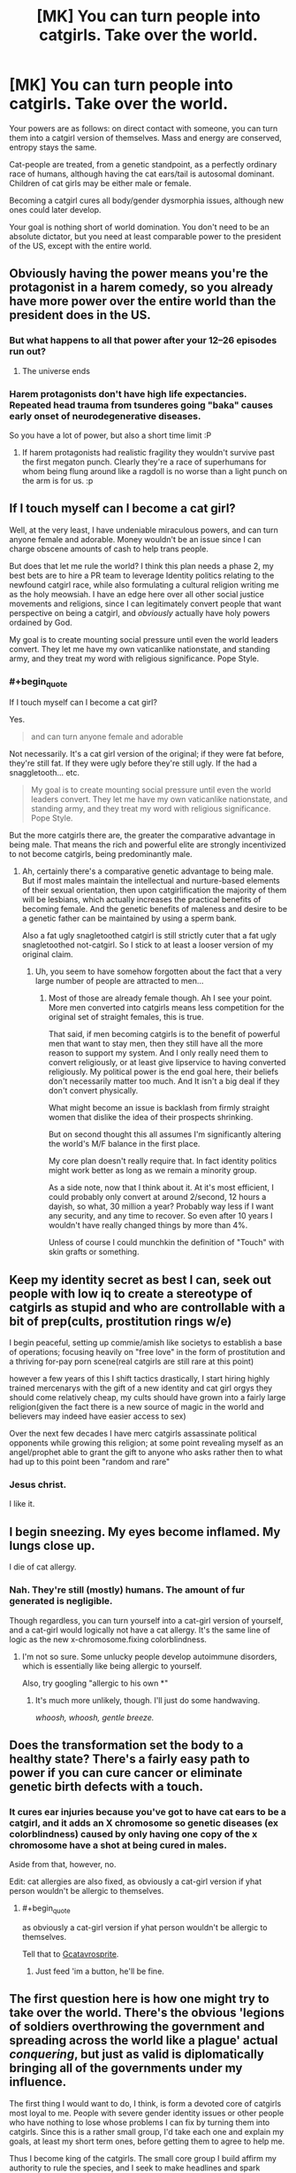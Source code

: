 #+TITLE: [MK] You can turn people into catgirls. Take over the world.

* [MK] You can turn people into catgirls. Take over the world.
:PROPERTIES:
:Author: GaBeRockKing
:Score: 14
:DateUnix: 1472829683.0
:END:
Your powers are as follows: on direct contact with someone, you can turn them into a catgirl version of themselves. Mass and energy are conserved, entropy stays the same.

Cat-people are treated, from a genetic standpoint, as a perfectly ordinary race of humans, although having the cat ears/tail is autosomal dominant. Children of cat girls may be either male or female.

Becoming a catgirl cures all body/gender dysmorphia issues, although new ones could later develop.

Your goal is nothing short of world domination. You don't need to be an absolute dictator, but you need at least comparable power to the president of the US, except with the entire world.


** Obviously having the power means you're the protagonist in a harem comedy, so you already have more power over the entire world than the president does in the US.
:PROPERTIES:
:Author: Anderkent
:Score: 49
:DateUnix: 1472830237.0
:END:

*** But what happens to all that power after your 12--26 episodes run out?
:PROPERTIES:
:Author: OutOfNiceUsernames
:Score: 13
:DateUnix: 1472830562.0
:END:

**** The universe ends
:PROPERTIES:
:Author: monkyyy0
:Score: 8
:DateUnix: 1472851344.0
:END:


*** Harem protagonists don't have high life expectancies. Repeated head trauma from tsunderes going "baka" causes early onset of neurodegenerative diseases.

So you have a lot of power, but also a short time limit :P
:PROPERTIES:
:Author: GaBeRockKing
:Score: 23
:DateUnix: 1472830952.0
:END:

**** If harem protagonists had realistic fragility they wouldn't survive past the first megaton punch. Clearly they're a race of superhumans for whom being flung around like a ragdoll is no worse than a light punch on the arm is for us. :p
:PROPERTIES:
:Author: The_Magus_199
:Score: 1
:DateUnix: 1473827954.0
:END:


** If I touch myself can I become a cat girl?

Well, at the very least, I have undeniable miraculous powers, and can turn anyone female and adorable. Money wouldn't be an issue since I can charge obscene amounts of cash to help trans people.

But does that let me rule the world? I think this plan needs a phase 2, my best bets are to hire a PR team to leverage Identity politics relating to the newfound catgirl race, while also formulating a cultural religion writing me as the holy meowsiah. I have an edge here over all other social justice movements and religions, since I can legitimately convert people that want perspective on being a catgirl, and /obviously/ actually have holy powers ordained by God.

My goal is to create mounting social pressure until even the world leaders convert. They let me have my own vaticanlike nationstate, and standing army, and they treat my word with religious significance. Pope Style.
:PROPERTIES:
:Author: gabbalis
:Score: 30
:DateUnix: 1472833926.0
:END:

*** #+begin_quote
  If I touch myself can I become a cat girl?
#+end_quote

Yes.

#+begin_quote
  and can turn anyone female and adorable
#+end_quote

Not necessarily. It's a cat girl version of the original; if they were fat before, they're still fat. If they were ugly before they're still ugly. If the had a snaggletooth... etc.

#+begin_quote
  My goal is to create mounting social pressure until even the world leaders convert. They let me have my own vaticanlike nationstate, and standing army, and they treat my word with religious significance. Pope Style.
#+end_quote

But the more catgirls there are, the greater the comparative advantage in being male. That means the rich and powerful elite are strongly incentivized to not become catgirls, being predominantly male.
:PROPERTIES:
:Author: GaBeRockKing
:Score: 3
:DateUnix: 1472838064.0
:END:

**** Ah, certainly there's a comparative genetic advantage to being male. But if most males maintain the intellectual and nurture-based elements of their sexual orientation, then upon catgirlification the majority of them will be lesbians, which actually increases the practical benefits of becoming female. And the genetic benefits of maleness and desire to be a genetic father can be maintained by using a sperm bank.

Also a fat ugly snagletoothed catgirl is still strictly cuter that a fat ugly snagletoothed not-catgirl. So I stick to at least a looser version of my original claim.
:PROPERTIES:
:Author: gabbalis
:Score: 5
:DateUnix: 1472839160.0
:END:

***** Uh, you seem to have somehow forgotten about the fact that a very large number of people are attracted to men...
:PROPERTIES:
:Author: creatureofthewood
:Score: 7
:DateUnix: 1472845653.0
:END:

****** Most of those are already female though. Ah I see your point. More men converted into catgirls means less competition for the original set of straight females, this is true.

That said, if men becoming catgirls is to the benefit of powerful men that want to stay men, then they still have all the more reason to support my system. And I only really need them to convert religiously, or at least give lipservice to having converted religiously. My political power is the end goal here, their beliefs don't necessarily matter too much. And It isn't a big deal if they don't convert physically.

What might become an issue is backlash from firmly straight women that dislike the idea of their prospects shrinking.

But on second thought this all assumes I'm significantly altering the world's M/F balance in the first place.

My core plan doesn't really require that. In fact identity politics might work better as long as we remain a minority group.

As a side note, now that I think about it. At it's most efficient, I could probably only convert at around 2/second, 12 hours a dayish, so what, 30 million a year? Probably way less if I want any security, and any time to recover. So even after 10 years I wouldn't have really changed things by more than 4%.

Unless of course I could munchkin the definition of "Touch" with skin grafts or something.
:PROPERTIES:
:Author: gabbalis
:Score: 4
:DateUnix: 1472848971.0
:END:


** Keep my identity secret as best I can, seek out people with low iq to create a stereotype of catgirls as stupid and who are controllable with a bit of prep(cults, prostitution rings w/e)

I begin peaceful, setting up commie/amish like societys to establish a base of operations; focusing heavily on "free love" in the form of prostitution and a thriving for-pay porn scene(real catgirls are still rare at this point)

however a few years of this I shift tactics drastically, I start hiring highly trained mercenarys with the gift of a new identity and cat girl orgys they should come relatively cheap, my cults should have grown into a fairly large religion(given the fact there is a new source of magic in the world and believers may indeed have easier access to sex)

Over the next few decades I have merc catgirls assassinate political opponents while growing this religion; at some point revealing myself as an angel/prophet able to grant the gift to anyone who asks rather then to what had up to this point been "random and rare"
:PROPERTIES:
:Author: monkyyy0
:Score: 7
:DateUnix: 1472852818.0
:END:

*** Jesus christ.

I like it.
:PROPERTIES:
:Author: GaBeRockKing
:Score: 3
:DateUnix: 1472855449.0
:END:


** I begin sneezing. My eyes become inflamed. My lungs close up.

I die of cat allergy.
:PROPERTIES:
:Score: 5
:DateUnix: 1472849605.0
:END:

*** Nah. They're still (mostly) humans. The amount of fur generated is negligible.

Though regardless, you can turn yourself into a cat-girl version of yourself, and a cat-girl would logically not have a cat allergy. It's the same line of logic as the new x-chromosome.fixing colorblindness.
:PROPERTIES:
:Author: GaBeRockKing
:Score: 2
:DateUnix: 1472850720.0
:END:

**** I'm not so sure. Some unlucky people develop autoimmune disorders, which is essentially like being allergic to yourself.

Also, try googling "allergic to his own *"
:PROPERTIES:
:Author: sir_pirriplin
:Score: 3
:DateUnix: 1472851014.0
:END:

***** It's much more unlikely, though. I'll just do some handwaving.

/whoosh, whoosh, gentle breeze./
:PROPERTIES:
:Author: GaBeRockKing
:Score: 4
:DateUnix: 1472851189.0
:END:


** Does the transformation set the body to a healthy state? There's a fairly easy path to power if you can cure cancer or eliminate genetic birth defects with a touch.
:PROPERTIES:
:Author: FormerlySarsaparilla
:Score: 4
:DateUnix: 1472832200.0
:END:

*** It cures ear injuries because you've got to have cat ears to be a catgirl, and it adds an X chromosome so genetic diseases (ex colorblindness) caused by only having one copy of the x chromosome have a shot at being cured in males.

Aside from that, however, no.

Edit: cat allergies are also fixed, as obviously a cat-girl version if yhat person wouldn't be allergic to themselves.
:PROPERTIES:
:Author: GaBeRockKing
:Score: 7
:DateUnix: 1472832483.0
:END:

**** #+begin_quote
  as obviously a cat-girl version if yhat person wouldn't be allergic to themselves.
#+end_quote

Tell that to [[http://www.mspaintadventures.com/?s=6&p=009736][Gcatavrosprite]].
:PROPERTIES:
:Author: DCarrier
:Score: 5
:DateUnix: 1472871719.0
:END:

***** Just feed 'im a button, he'll be fine.
:PROPERTIES:
:Author: The_Magus_199
:Score: 1
:DateUnix: 1473828143.0
:END:


** The first question here is how one might try to take over the world. There's the obvious 'legions of soldiers overthrowing the government and spreading across the world like a plague' actual /conquering/, but just as valid is diplomatically bringing all of the governments under my influence.

The first thing I would want to do, I think, is form a devoted core of catgirls most loyal to me. People with severe gender identity issues or other people who have nothing to lose whose problems I can fix by turning them into catgirls. Since this is a rather small group, I'd take each one and explain my goals, at least my short term ones, before getting them to agree to help me.

Thus I become king of the catgirls. The small core group I build affirm my authority to rule the species, and I seek to make headlines and spark discussion on the topic, maneuvering to an end result of accepting my sovereignty. If I'm lucky, I might get a reserve or something given to me and the catgirls, but I'd be willing to accept having no clay of my own if the wold at large still recognizes me as king of the catgirls.

During this whole episode, there will likely be an amount of people seeking to turn into catgirls, meaning my ranks will grow swiftly. I'll want to set up some girls in specific roles to ensure the functioning of my country. Depending on my country's level of autonomy I might need to figure out imports and exports and police and the like, so I'd need to recruit the help of economists, lawyers, politicians, and other specialists. If I'm in such a situation, I'd also likely be in a position to collect taxes to support all of that. If I don't have that kind of autonomy, I'd thankfully need much fewer things set up, but still things like passports or identification.

So how do I go from 'subject state' (effectively what I would be no matter the autonomy) to 'world leader'? Definitely war is out. I'm not a strong country, I don't have nukes, and I live by the mercy of the actual government. So I need to gain influence.

I'm thinking what I would do is look at a country with few diplomatic ties who is struggling (something like Venezuela comes to mind, but I'd need to do more research), and start focusing operations there. All voluntary, I freely offer to turn people of the target country into catgirls (and thus also citizens of my country) in exchange for loyalty. Next up, I try to get into power. Again, varies greatly by country, but if I can get the loyalty of a politician there I could orchestrate the country into having a catgirl in charge. From there, I think I could manage accumulating influence over the country's government as king of the catgirls until such point where I can assume direct control without too much fuss. If my governmental policies are better for the country's people, they might even thank me.

Once I have an entire country under by control, and not just some reserve somewhere (if that), it's time to bunker down and gain influence in other poor countries. I'd want to devise a system to maximize catgirl conversion rate while also keeping myself safe from risk of assassination, and with legions of catgirl followers I could worm my way into power of many third world countries. If I'm lucky, I could even get people to see it as humanitarian, bringing western values and economy to these struggling countries. It would not be easy by any means, especially with the rampant corruption I'd have to handle, but with dedicated experts on my side I think I can keep things together, especially if I have direct authority as king of the catgirls.

Once I've established a strong global empire across places like South America and Africa, I'd turn to the wealthier countries. Wash, rinse, repeat, and I have precedent for this method so as long as I make sure to avoid outright condemnation by the more powerful countries. With luck, I could bring the entire world under my influence within my lifetime.
:PROPERTIES:
:Author: InfernoVulpix
:Score: 4
:DateUnix: 1472835407.0
:END:

*** Ah yes. The old "conquer south america first" strategy. I see you're a risk player ;)
:PROPERTIES:
:Author: GaBeRockKing
:Score: 6
:DateUnix: 1472838174.0
:END:

**** Nah, Australia is the way to go.
:PROPERTIES:
:Author: eaglejarl
:Score: 1
:DateUnix: 1472961727.0
:END:

***** But IF you have SA, since the third easiest continent to control is Africa, you can turtle with only 4 points of invasion while making 6 soldiers per turn. Meanwhile, you can dick 3 continents at once.
:PROPERTIES:
:Author: GaBeRockKing
:Score: 2
:DateUnix: 1472962537.0
:END:


*** #+begin_quote
  Thus I become king of the catgirls. The small core group I build affirm my authority to rule the species, and I seek to make headlines and spark discussion on the topic, maneuvering to an end result of accepting my sovereignty
#+end_quote

I simply don't see this happening, you would find yourself as the target of a usa/nato-backed military coup. Its democracy, long standing tradition and careful positioning or bust in the current game
:PROPERTIES:
:Author: monkyyy0
:Score: 2
:DateUnix: 1472856574.0
:END:

**** I've seen enough anime to know that a squad of catgirls can take down a squad of boring mundane special-ops soldiers.
:PROPERTIES:
:Author: FaceDeer
:Score: 4
:DateUnix: 1472874403.0
:END:


** I would seek out an audience with [[https://en.m.wikipedia.org/wiki/Martine_Rothblatt][Martine Rothblatt]] the transgender transhumanist billionaire and get swiftly to work doing relevant humanitarian work for PR purposes whilst she uses her biotech and political connections to use my modified catgirl-causing blood/dna samples to massively accelerate pharmaceutical treatments. The financial, political and public support good will could get me pretty far, though as my method is so open, by 2030 or so technology may have caught up and I am unremarkable once more.
:PROPERTIES:
:Author: Deku-shrub
:Score: 4
:DateUnix: 1472839026.0
:END:


** Start by auctioning your talent through hospitals and medical clinics. People who are dying of something incurable now have another option to live. Not everyone will take it, but some will. Rich old people who don't care about society's response will take it just for being able to wipe away a lifetime's accumulation of disease and damage. Being an old /yet perfectly healthy/ catgirl may well have an appeal.

Given that you are the only source of this lifesaving ability, you can charge pretty much someone's entire fortune to save/extend their life. For those who are or were politically connected, you can charge favors. You now have money and a degree of influence.

Make the changes to the rich and powerful while they don't know you're there or how you did it. Have them stand a long way in front of a laser scanner or something, then stay at a clinic for 24 hours. Initiate direct contact while they sleep, or via a handshake while pretending to be a receptionist or assistant. They go away not knowing how you did it, and not associating any complex procedure with the conversion. Let them talk about it with other people. Let the intelligence community believe that the process can be initiated without the person's consent and ideally at a distance.

Find people in positions of power who have built up cults of personality or connected their career to their looks. Televangelists, politicians, businesspeople, Hollywood actors. Have someone contact them, claiming to have stolen your catgirl technology, and threaten to turn them into catgirls if they don't do what you say. Again, more money and influence.

I would note here that quite possibly a large proportion of current politicians on all sides would not want to be suddenly turned into a catgirl at the worst possible moment. Even better, it's quite possible that various people in their retinue, family, or circles /would/ but haven't told them for fear of retribution, so having those people suddenly become catgirls would induce fear and anger in the primary target. If the people who got transformed (and wanted to be) start expressing joy at the change, you can further threaten the primary target by mentioning that the change affects people's minds, too.

Against a threat to personal power which apparently can't be defended against in any way, and with a lot of old, rich, connected people having voluntarily undergone transformation and thus not putting up with any attempt to demonize the process or result (and simultaneously culturally connecting the process with being rich and somewhat selfish), quite a lot of politicians might be able to be coerced, giving you extensive behind-the-scenes power.
:PROPERTIES:
:Author: Geminii27
:Score: 3
:DateUnix: 1472905818.0
:END:


** Wait for a few years for [[http://www.egscomics.com/][El Goonish Shive]] to go on an arc about Lord Tedd, and you'll have your answer XD

(Not an actual responce to your question, just pointing out a very good webcomic with a similar minor plot).
:PROPERTIES:
:Author: vallar57
:Score: 3
:DateUnix: 1472932098.0
:END:


** Okay, the fact that it cures dysmorphias makes it a big money maker and utilliton generator - Gender reassignment is very expensive and while this has side effects, it's also strictly better - you get to be fertile, and can be sure of still being sexually functional at the end, which is not guaranteed with the scalpel's version.

So you get to be rich and popular just charging 2k a pop, to the tune of.. .. 2 million transsexuals in the first world all counted, (This counts on a good chunk of FTM trans people using your services to alter their minds more than their bodies. Count goes down if you're no okay with that). probably a smaller group who have other dysmorphias or afflictions this would cure.. so, what, 4-5 billion dollars. And a very psychedelic year. And then. Yhea, at that point you're stuck working the "I'm rich" angles, because it's worthless as a threat. If you're lucky, you get a cult following, but..
:PROPERTIES:
:Author: Izeinwinter
:Score: 2
:DateUnix: 1472841572.0
:END:


** I would begin a quest to turn powerful male leaders advocating particularly violent, patriarchal, or homophobic politics into (cat) girls.

I think this would result in many positive changes, globally.
:PROPERTIES:
:Author: ishaan123
:Score: 2
:DateUnix: 1472850726.0
:END:

*** But will that let you take over the world? It dkesn't matter how well you do, unless you /win./ And if you're not a winner, you're a loser. Them's the rules.
:PROPERTIES:
:Author: GaBeRockKing
:Score: 1
:DateUnix: 1472850959.0
:END:

**** Well, you said I need power comparable to that of a USA style president of the world. I can neutralize practically any political leader I dislike whose support is primarily from people too sexist to follow a girl.

If I turn, say, all the leaders of ISIL into a catgirls, I think I've fulfilled the criteria of shifting the world towards my values much more than a person who must be re-elected by the global population every four years, with many checks and balances on their power, who could be dethroned at any time with a change of political fortune ever could.
:PROPERTIES:
:Author: ishaan123
:Score: 3
:DateUnix: 1472851273.0
:END:

***** How would you touch isil?
:PROPERTIES:
:Author: t3tsubo
:Score: 1
:DateUnix: 1472852161.0
:END:

****** I wonder if the rules around "touching" can be egregiously abused a bit. Can a detatched part of yourself transmit touch? How recently detatched? How small?

I'm considering the possibility of extracting and freezing a large quantity of my blood here, and then using it as a sort of catgirl-inducing "chemical weapon" of sorts. You could aerosolize it from drones over large gatherings and make thousands of catgirls in one shot, for example. Could be a powerful toolkit.
:PROPERTIES:
:Author: FaceDeer
:Score: 2
:DateUnix: 1472874700.0
:END:

******* Turning people into cat girls doesn't harm them in that kind of scenario
:PROPERTIES:
:Author: t3tsubo
:Score: 1
:DateUnix: 1472876147.0
:END:


****** Idk. Use money gathered by means shown by others in thread (breakthroughs in physics, biotech, selling transformations), maybe pretend to be a journalist, you know... find a way. It doesn't have to be ISIL necessarily, it could be more public figures.
:PROPERTIES:
:Author: ishaan123
:Score: 1
:DateUnix: 1472852433.0
:END:

******* Assuming there's no time delay on your power, there's very little chance of you being able to turn a prominent figure without being immediately shot and/or detained. What happens from there would depend on a variety of things but I can't imagine it will be very pleasant. Humans have a distinct reaction to fear: kill the thing scaring me.
:PROPERTIES:
:Author: Kishoto
:Score: 1
:DateUnix: 1473024470.0
:END:


** As wonderful as this would be, I don't think this is possible. Perhaps I am small-minded, but I can only see this helping accrue wealth, and I don't think wealth is enough to take over the world. To be honest, I'm not sure the world CAN be taken over (barring some sort of Outside Context Problem [and I don't think this is powerful enough to qualify]).
:PROPERTIES:
:Author: biomatter
:Score: 2
:DateUnix: 1472851174.0
:END:

*** Hey, if this was an easy problem, I'd have solved it by now.

Um, I mean, I though [[/r/rational][r/rational]] would like a challenge?

/pay no attention to the man behind the curtain./
:PROPERTIES:
:Author: GaBeRockKing
:Score: 8
:DateUnix: 1472852421.0
:END:


** I'm a bot, /bleep/, /bloop/. Someone has linked to this thread from another place on reddit:

- [[[/r/transhuman]]] [[https://np.reddit.com/r/Transhuman/comments/50ui12/mk_you_can_turn_people_into_catgirls_take_over/][[MK] You can turn people into catgirls. Take over the world. • /r/rational]]

[[#footer][]]/^{If you follow any of the above links, please respect the rules of reddit and don't vote in the other threads.} ^{([[/r/TotesMessenger][Info]]} ^{/} ^{[[/message/compose?to=/r/TotesMessenger][Contact]])}/

[[#bot][]]
:PROPERTIES:
:Author: TotesMessenger
:Score: 1
:DateUnix: 1472838737.0
:END:


** Use it on me.
:PROPERTIES:
:Author: FlutterRaeg
:Score: 1
:DateUnix: 1472966761.0
:END:
